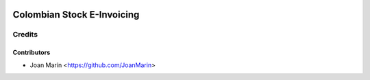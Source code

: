 .. image:: https://img.shields.io/badge/license-AGPL--3-blue.png
   :target: https://www.gnu.org/licenses/agpl
   :alt: License: AGPL-3

===========================
Colombian Stock E-Invoicing
===========================

Credits
=======

Contributors
------------

* Joan Marín <https://github.com/JoanMarin>
